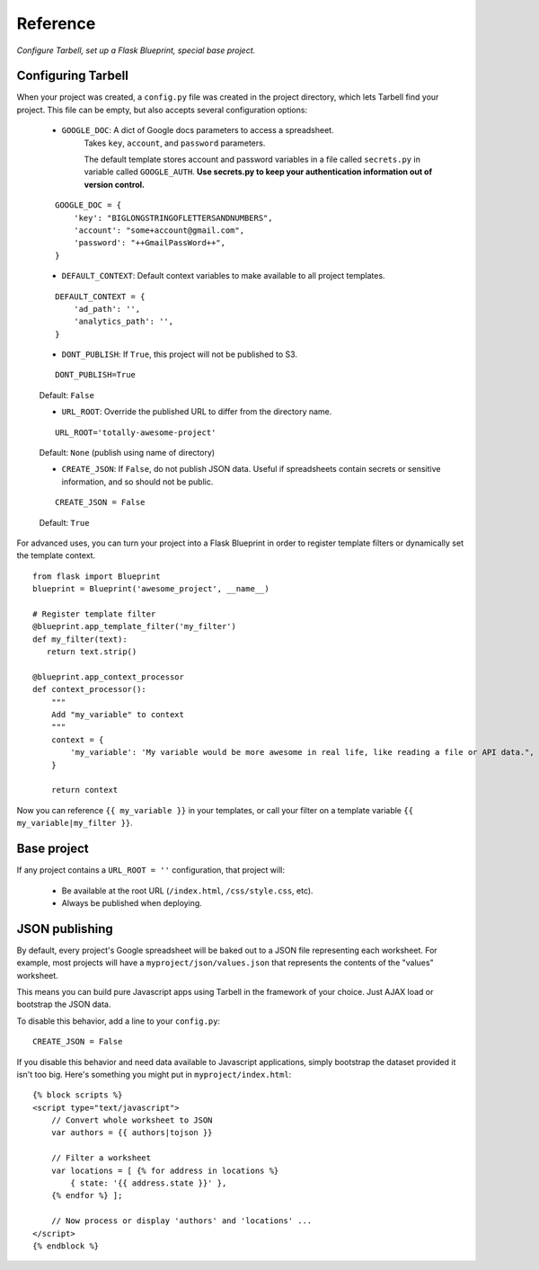 =========
Reference
=========
*Configure Tarbell, set up a Flask Blueprint, special base project.*

Configuring Tarbell
-------------------

When your project was created, a ``config.py`` file was created in the project
directory, which lets Tarbell find your project. This file can be empty, but
also accepts several configuration options:

    - ``GOOGLE_DOC``: A dict of Google docs parameters to access a spreadsheet.
        Takes ``key``, ``account``, and ``password`` parameters.

        The default template stores account and password variables in a file
        called ``secrets.py`` in variable called ``GOOGLE_AUTH``. **Use
        secrets.py to keep your authentication information out of version
        control.**

    ::

        GOOGLE_DOC = {
            'key': "BIGLONGSTRINGOFLETTERSANDNUMBERS",
            'account': "some+account@gmail.com",
            'password': "++GmailPassWord++",
        }

    - ``DEFAULT_CONTEXT``: Default context variables to make available to all project templates.

    ::

        DEFAULT_CONTEXT = {
            'ad_path': '',
            'analytics_path': '',
        }

    - ``DONT_PUBLISH``: If ``True``, this project will not be published to S3.

    ::

        DONT_PUBLISH=True

    Default: ``False``

    - ``URL_ROOT``: Override the published URL to differ from the directory
      name.

    ::

        URL_ROOT='totally-awesome-project'

    Default: ``None`` (publish using name of directory)

    - ``CREATE_JSON``: If ``False``, do not publish JSON data. Useful if
      spreadsheets contain secrets or sensitive information, and so should not
      be public.

    ::

        CREATE_JSON = False

    Default: ``True``

For advanced uses, you can turn your project into a Flask Blueprint in order to
register template filters or dynamically set the template context.

::

    from flask import Blueprint
    blueprint = Blueprint('awesome_project', __name__)

    # Register template filter
    @blueprint.app_template_filter('my_filter')
    def my_filter(text):
       return text.strip()

    @blueprint.app_context_processor
    def context_processor():
        """
        Add "my_variable" to context
        """
        context = {
            'my_variable': 'My variable would be more awesome in real life, like reading a file or API data.",
        }

        return context

Now you can reference ``{{ my_variable }}`` in your templates, or call your
filter on a template variable ``{{ my_variable|my_filter }}``.

Base project
------------

If any project contains a ``URL_ROOT = ''`` configuration, that project will:

    - Be available at the root URL (``/index.html``, ``/css/style.css``, etc).
    - Always be published when deploying.

JSON publishing
---------------

By default, every project's Google spreadsheet will be baked out to a JSON file
representing each worksheet. For example, most projects will have a
``myproject/json/values.json`` that represents the contents of the "values"
worksheet.

This means you can build pure Javascript apps using Tarbell in the framework of
your choice. Just AJAX load or bootstrap the JSON data.

To disable this behavior, add a line to your ``config.py``:

::

    CREATE_JSON = False

If you disable this behavior and need data available to Javascript
applications, simply bootstrap the dataset provided it isn't too big. Here's
something you might put in ``myproject/index.html``:

::

    {% block scripts %}
    <script type="text/javascript">
        // Convert whole worksheet to JSON
        var authors = {{ authors|tojson }}

        // Filter a worksheet
        var locations = [ {% for address in locations %}
            { state: '{{ address.state }}' },
        {% endfor %} ];

        // Now process or display 'authors' and 'locations' ...
    </script>
    {% endblock %}
